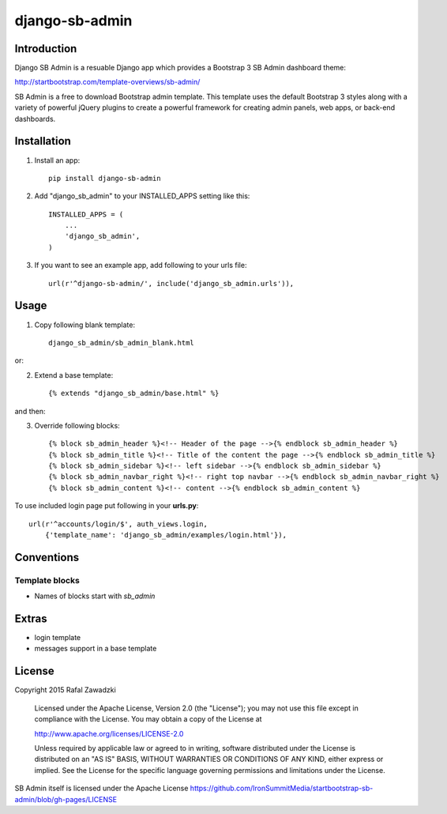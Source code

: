 ===============
django-sb-admin
===============

.. image:: https://devcarpet.net/images/github/b3d2cfe66830794ce35bdee04bbe74f6.jpg

Introduction
------------

Django SB Admin is a resuable Django app which provides a Bootstrap 3 SB Admin dashboard theme:

http://startbootstrap.com/template-overviews/sb-admin/

SB Admin is a free to download Bootstrap admin template. This template uses the
default Bootstrap 3 styles along with a variety of powerful jQuery plugins to 
create a powerful framework for creating admin panels, web apps, or back-end dashboards.

Installation
------------

1. Install an app::

    pip install django-sb-admin

2. Add "django_sb_admin" to your INSTALLED_APPS setting like this::

    INSTALLED_APPS = (
        ...
        'django_sb_admin',
    )

3. If you want to see an example app, add following to your urls file::

    url(r'^django-sb-admin/', include('django_sb_admin.urls')),

Usage
-----

.. image:: https://devcarpet.net/images/github/c0b56b47dd7f199073fbca887b79a6f5.jpg

1. Copy following blank template::

    django_sb_admin/sb_admin_blank.html

or:

2. Extend a base template::

    {% extends "django_sb_admin/base.html" %}

and then:

3. Override following blocks::

    {% block sb_admin_header %}<!-- Header of the page -->{% endblock sb_admin_header %}
    {% block sb_admin_title %}<!-- Title of the content the page -->{% endblock sb_admin_title %}
    {% block sb_admin_sidebar %}<!-- left sidebar -->{% endblock sb_admin_sidebar %}
    {% block sb_admin_navbar_right %}<!-- right top navbar -->{% endblock sb_admin_navbar_right %}
    {% block sb_admin_content %}<!-- content -->{% endblock sb_admin_content %}

To use included login page put following in your **urls.py**::

    url(r'^accounts/login/$', auth_views.login, 
        {'template_name': 'django_sb_admin/examples/login.html'}),


Conventions
-----------

Template blocks
===============

* Names  of blocks start with *sb_admin* 

Extras
------

* login template
* messages support in a base template

License
-------

Copyright 2015 Rafal Zawadzki

    Licensed under the Apache License, Version 2.0 (the "License");
    you may not use this file except in compliance with the License.
    You may obtain a copy of the License at

    http://www.apache.org/licenses/LICENSE-2.0

    Unless required by applicable law or agreed to in writing, software
    distributed under the License is distributed on an "AS IS" BASIS,
    WITHOUT WARRANTIES OR CONDITIONS OF ANY KIND, either express or implied.
    See the License for the specific language governing permissions and
    limitations under the License.

SB Admin itself is licensed under the Apache License 
https://github.com/IronSummitMedia/startbootstrap-sb-admin/blob/gh-pages/LICENSE



